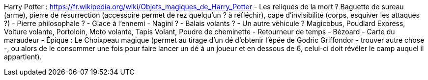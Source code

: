 Harry Potter :
https://fr.wikipedia.org/wiki/Objets_magiques_de_Harry_Potter
- Les reliques de la mort ? Baguette de sureau (arme), pierre de résurrection (accessoire permet de rez quelqu'un ? à réfléchir), cape d'invisibilité (corps, esquiver les attaques ?)
- Pierre philosophale ?
- Glace à l'ennemi
- Nagini ?
- Balais volants ?
- Un autre véhicule ? Magicobus, Poudlard Express, Voiture volante, Portoloin, Moto volante, Tapis Volant, Poudre de cheminette
- Retourneur de temps
- Bézoard
- Carte du maraudeur
- Épique : Le Choixpeau magique (permet au tirage d'un dé d'obtenir l'épée de Godric Griffondor - trouver autre chose -, ou alors de le consommer une fois pour faire lancer un dé à un joueur et en dessous de 6, celui-ci doit révéler le camp auquel il appartient).
